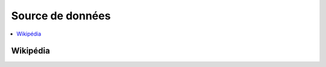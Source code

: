 
Source de données
=================

.. contents::
    :local:
    :depth: 2

Wikipédia
+++++++++

.. autosignature:: mlstatpy.data.wikipedia.download_dump

.. autosignature:: mlstatpy.data.wikipedia.download_pageviews

.. autosignature:: mlstatpy.data.wikipedia.download_titles

.. autosignature:: mlstatpy.data.wikipedia.enumerate_titles

.. autosignature:: mlstatpy.data.wikipedia.download_dump
